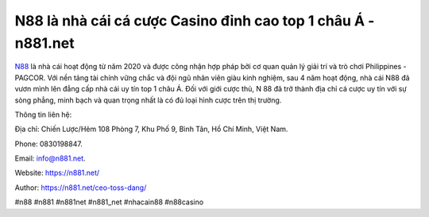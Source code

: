 N88 là nhà cái cá cược Casino đỉnh cao top 1 châu Á - n881.net
===================================

`N88 <https://n881.net/>`_ là nhà cái hoạt động từ năm 2020 và được công nhận hợp pháp bởi cơ quan quản lý giải trí và trò chơi Philippines - PAGCOR. Với nền tảng tài chính vững chắc và đội ngũ nhân viên giàu kinh nghiệm, sau 4 năm hoạt động, nhà cái N88 đã vươn mình lên đẳng cấp nhà cái uy tín top 1 châu Á. Đối với giới cược thủ, N 88 đã trở thành địa chỉ cá cược uy tín với sự sòng phẳng, minh bạch và quan trọng nhất là có đủ loại hình cược trên thị trường.

Thông tin liên hệ: 

Địa chỉ: Chiến Lược/Hẻm 108 Phòng 7, Khu Phố 9, Bình Tân, Hồ Chí Minh, Việt Nam. 

Phone: 0830198847. 

Email: info@n881.net. 

Website: https://n881.net/

Author: https://n881.net/ceo-toss-dang/

#n88 #n881 #n881net #n881_net #nhacain88 #n88casino
